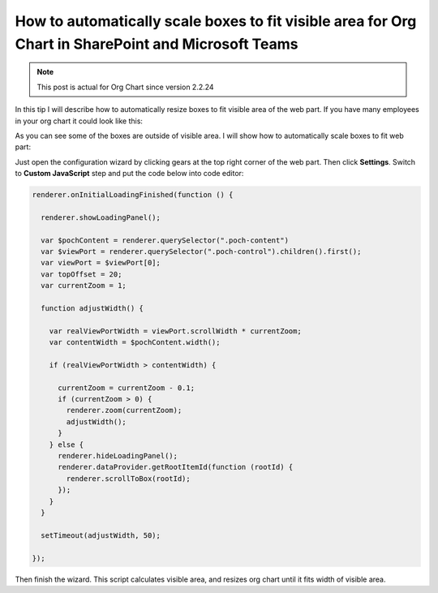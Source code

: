 How to automatically scale boxes to fit visible area for Org Chart in SharePoint and Microsoft Teams
====================================================================================================


.. note:: This post is actual for Org Chart since version 2.2.24


In this tip I will describe how to automatically resize boxes to fit visible area of the web part. If you have many employees in your org chart it could look like this:


.. image:: /../_static/img/how-tos/manage-web-part-size-and-scale/automatically-scale-boxes-to-fit-visible-area/BoxesAreOutside.jpg
    :alt: Boxes are outside


As you can see some of the boxes are outside of visible area. I will show how to automatically scale boxes to fit web part:


.. image:: /../_static/img/how-tos/manage-web-part-size-and-scale/automatically-scale-boxes-to-fit-visible-area/BoxesFitWebPart.jpg
    :alt: Boxes fit web part


Just open the configuration wizard by clicking gears at the top right corner of the web part. Then click **Settings**. Switch to **Custom JavaScript** step and put the code below into code editor:


.. code-block:: javascript

  renderer.onInitialLoadingFinished(function () {

    renderer.showLoadingPanel();

    var $pochContent = renderer.querySelector(".poch-content")
    var $viewPort = renderer.querySelector(".poch-control").children().first();
    var viewPort = $viewPort[0];
    var topOffset = 20;
    var currentZoom = 1;

    function adjustWidth() {

      var realViewPortWidth = viewPort.scrollWidth * currentZoom;
      var contentWidth = $pochContent.width();

      if (realViewPortWidth > contentWidth) {

        currentZoom = currentZoom - 0.1;
        if (currentZoom > 0) {
          renderer.zoom(currentZoom);
          adjustWidth();
        }
      } else {
        renderer.hideLoadingPanel();
        renderer.dataProvider.getRootItemId(function (rootId) {
          renderer.scrollToBox(rootId);
        });
      }
    }

    setTimeout(adjustWidth, 50);

  });


Then finish the wizard. 
This script calculates visible area, and resizes org chart until it fits width of visible area.